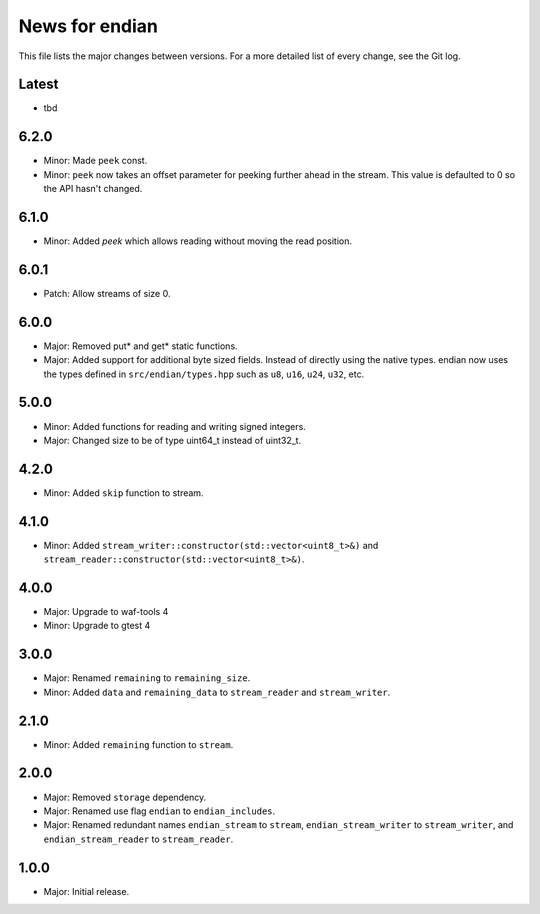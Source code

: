 News for endian
===============

This file lists the major changes between versions. For a more detailed list of
every change, see the Git log.

Latest
------
* tbd

6.2.0
-----
* Minor: Made ``peek`` const.
* Minor: ``peek`` now takes an offset parameter for peeking further
  ahead in the stream. This value is defaulted to 0 so the API hasn't changed.

6.1.0
-----
* Minor: Added `peek` which allows reading without moving the read position.

6.0.1
-----
* Patch: Allow streams of size 0.

6.0.0
-----
* Major: Removed put* and get* static functions.
* Major: Added support for additional byte sized fields. Instead of
  directly using the native types. endian now uses the types defined in
  ``src/endian/types.hpp`` such as ``u8``, ``u16``, ``u24``, ``u32``, etc.

5.0.0
-----
* Minor: Added functions for reading and writing signed integers.
* Major: Changed size to be of type uint64_t instead of uint32_t.

4.2.0
-----
* Minor: Added ``skip`` function to stream.

4.1.0
-----
* Minor: Added ``stream_writer::constructor(std::vector<uint8_t>&)`` and
  ``stream_reader::constructor(std::vector<uint8_t>&)``.

4.0.0
-----
* Major: Upgrade to waf-tools 4
* Minor: Upgrade to gtest 4

3.0.0
-----
* Major: Renamed ``remaining`` to ``remaining_size``.
* Minor: Added ``data`` and ``remaining_data`` to ``stream_reader``
  and ``stream_writer``.

2.1.0
-----
* Minor: Added ``remaining`` function to ``stream``.

2.0.0
-----
* Major: Removed ``storage`` dependency.
* Major: Renamed use flag ``endian`` to ``endian_includes``.
* Major: Renamed redundant names
  ``endian_stream`` to ``stream``,
  ``endian_stream_writer`` to ``stream_writer``, and
  ``endian_stream_reader`` to ``stream_reader``.

1.0.0
-----
* Major: Initial release.
